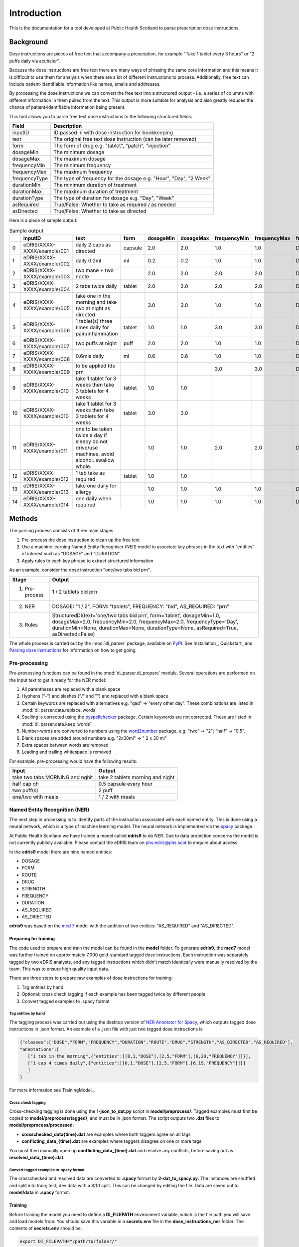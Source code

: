Introduction
============

This is the documentation for a tool developed at Public Health Scotland to parse
prescription dose instructions.

Background
----------

Dose instructions are pieces of free text that
accompany a prescription, for example "Take 1 tablet every 3 hours" or 
"2 puffs daily via acuhaler".

Because the dose instructions are free text there are many ways of phrasing the 
same core information and this means it is difficult to use them for analysis when
there are a lot of different instructions to process. Additionally, free text can 
include patient-identifiable information like names, emails and addresses. 

By processing the dose instructions we can convert the free text into a structured
output - i.e. a series of columns with different information in them pulled from the 
text. This output is more suitable for analysis and also greatly reduces the chance
of patient-identifiable information being present.

This tool allows you to parse free text dose instructions to the following structured
fields:

===============     ==================================================================
Field               Description
===============     ==================================================================
inputID             ID passed in with dose instruction for bookkeeping 
text                The original free text dose instruction (can be later removed)
form                The form of drug e.g. "tablet", "patch", "injection"
dosageMin           The minimum dosage 
dosageMax           The maximum dosage
frequencyMin        The minimum frequency
frequencyMax        The maximum frequency 
frequencyType       The type of frequency for the dosage e.g. "Hour", "Day", "2 Week"
durationMin         The minimum duration of treatment 
durationMax         The maximum duration of treatment
durationType        The type of duration for dosage e.g. "Day", "Week"
asRequired          True/False: Whether to take as required / as needed
asDirected          True/False: Whether to take as directed
===============     ==================================================================

Here is a piece of sample output:

.. csv-table:: Sample output
   :header-rows: 1

   ,inputID,text,form,dosageMin,dosageMax,frequencyMin,frequencyMax,frequencyType,durationMin,durationMax,durationType,asRequired,asDirected
    0,eDRIS/XXXX-XXXX/example/001,daily 2 caps as directed,capsule,2.0,2.0,1.0,1.0,Day,,,,False,True
    1,eDRIS/XXXX-XXXX/example/002,daily 0.2ml,ml,0.2,0.2,1.0,1.0,Day,,,,False,False
    2,eDRIS/XXXX-XXXX/example/003,two mane + two nocte,,2.0,2.0,2.0,2.0,Day,,,,False,False
    3,eDRIS/XXXX-XXXX/example/004,2 tabs twice daily ,tablet,2.0,2.0,2.0,2.0,Day,,,,False,False
    4,eDRIS/XXXX-XXXX/example/005,take one in the morning and take two at night as directed,,3.0,3.0,1.0,1.0,Day,,,,False,False
    5,eDRIS/XXXX-XXXX/example/006,1 tablet(s) three times daily for pain/inflammation,tablet,1.0,1.0,3.0,3.0,Day,,,,False,False
    6,eDRIS/XXXX-XXXX/example/007,two puffs at night,puff,2.0,2.0,1.0,1.0,Day,,,,False,False
    7,eDRIS/XXXX-XXXX/example/008,0.6mls daily,ml,0.6,0.6,1.0,1.0,Day,,,,False,False
    8,eDRIS/XXXX-XXXX/example/009,to be applied tds prn,,,,3.0,3.0,Day,,,,True,False
    9,eDRIS/XXXX-XXXX/example/010,take 1 tablet for 3 weeks then take 3 tablets for 4 weeks,tablet,1.0,1.0,,,,3.0,3.0,Week,False,False
    10,eDRIS/XXXX-XXXX/example/010,take 1 tablet for 3 weeks then take 3 tablets for 4 weeks,tablet,3.0,3.0,,,,4.0,4.0,Week,False,False
    11,eDRIS/XXXX-XXXX/example/011,one to be taken twice a day  if sleepy do not drive/use machines. avoid alcohol. swallow whole.,,1.0,1.0,2.0,2.0,Day,,,,False,False
    12,eDRIS/XXXX-XXXX/example/012,1 tab take as required,tablet,1.0,1.0,,,,,,,True,False
    13,eDRIS/XXXX-XXXX/example/013,take one daily for allergy,,1.0,1.0,1.0,1.0,Day,,,,False,False
    14,eDRIS/XXXX-XXXX/example/014,one daily when required,,1.0,1.0,1.0,1.0,Day,,,,True,False

Methods
-------

The parsing process consists of three main stages:

1. Pre-process the dose instruction to clean up the free text
2. Use a machine learning Named Entity Recogniser (NER) model to associate key phrases
   in the text with "entities" of interest such as "DOSAGE" and "DURATION"
3. Apply rules to each key phrase to extract structured information

As an example, consider the dose instruction "one/two tabs bid prn". 

===============     ========================
Stage               Output
===============     ========================
(1) Pre-process     1 / 2 tablets bid prn
(2) NER             DOSAGE: "1 / 2", FORM: "tablets", FREQUENCY: "bid", AS_REQUIRED: "prn"    
(3) Rules           StructuredDI(text='one/two tabs bid prn', form='tablet', dosageMin=1.0, dosageMax=2.0, frequencyMin=2.0, frequencyMax=2.0, frequencyType='Day', durationMin=None, durationMax=None, durationType=None, asRequired=True, asDirected=False)   
===============     ========================

The whole process is carried out by the :mod:`di_parser` package, available on `PyPI <https://pypi.org/>`_.
See Installation_, Quickstart_ and `Parsing dose instructions`_ for information on how to get going.


Pre-processing
~~~~~~~~~~~~~~

Pre-processing functions can be found in the :mod:`di_parser.di_prepare` module.
Several operations are performed on the input text to get it ready for 
the NER model:

1. All parentheses are replaced with a blank space
2. Hyphens ("-") and slashes ("/" and "\") and replaced with a blank space
3. Certain keywords are replaced with alternatives e.g. "qad" -> "every other day". 
   These combinations are listed in :mod:`di_parser.data.replace_words`
4. Spelling is corrected using the `pyspellchecker <https://pypi.org/project/pyspellchecker/>`_ package.
   Certain keywords are not corrected. These are listed in :mod:`di_parser.data.keep_words`
5. Number-words are converted to numbers using the `word2number <https://pypi.org/project/word2number/>`_ package,
   e.g. "two" -> "2"; "half" -> "0.5".
6. Blank spaces are added around numbers 
   e.g. "2x30ml" -> " 2 x 30 ml"
7. Extra spaces between words are removed
8. Leading and trailing whitespace is removed

For example, pre-processing would have the following results:

===============================  ================================
Input                            Output
===============================  ================================
take two tabs MORNING and nghit  take 2 tablets morning and night
half cap qh                      0.5 capsule every hour
two puff(s)                      2 puff
one/two with meals               1 / 2 with meals
===============================  ================================

Named Entity Recognition (NER)
~~~~~~~~~~~~~~~~~~~~~~~~~~~~~~

The next step in processing is to identify parts of the instruction
associated with each named entity. This is done using a neural network, 
which is a type of machine learning
model. The neural network is implemented via the `spacy <https://spacy.io/>`_ package.

At Public Health Scotland we have trained a model called **edris9** to do NER. Due to data 
protection concerns the model is not currently publicly available. Please contact the eDRIS team 
on `phs.edris@phs.scot <mailto:phs.edris@phs.scot>`_ to enquire about access.

In the **edris9** model there are nine named entities:

* DOSAGE
* FORM 
* ROUTE
* DRUG 
* STRENGTH
* FREQUENCY
* DURATION
* AS_REQUIRED
* AS_DIRECTED

**edris9** was based on the `med 7 <https://github.com/kormilitzin/med7>`_ model with the addition of
two entities: "AS_REQUIRED" and "AS_DIRECTED".

Preparing for training
^^^^^^^^^^^^^^^^^^^^^^

The code used to prepare and train the model can be found in the **model** folder. To generate **edris9**,
the **med7** model was further trained on approximately 7,000 gold-standard tagged dose instructions. 
Each instruction was separately tagged by two eDRIS analysts, and any tagged instructions which didn't match
identically were manually resolved by the team. This was to ensure high quality input data. 

There are three steps to prepare raw examples of dose instructions for training:

1. Tag entities by hand 
2. Optional: cross check tagging if each example has been tagged twice by different people
3. Convert tagged examples to .spacy format

Tag entities by hand
''''''''''''''''''''

The tagging process was carried out using the desktop version of `NER Annotator for Spacy <https://github.com/tecoholic/ner-annotator>`_,
which outputs tagged dose instructions in .json format. An example of a .json file with just two tagged dose instructions is:

.. code:: 

   {"classes":["DOSE","FORM","FREQUENCY","DURATION","ROUTE","DRUG","STRENGTH","AS_DIRECTED","AS_REQUIRED"],
   "annotations":[
      ["1 tab in the morning",{"entities":[[0,1,"DOSE"],[2,5,"FORM"],[6,20,"FREQUENCY"]]}],
      ["1 cap 4 times daily",{"entities":[[0,1,"DOSE"],[2,5,"FORM"],[6,19,"FREQUENCY"]]}]
      ]
   }

For more information see TrainingModel_.

Cross check tagging
'''''''''''''''''''

Cross-checking tagging is done using the **1-json_to_dat.py** script in **model/preprocess/**. Tagged examples
must first be copied to **model/preprocess/tagged/**, and must be in .json format. The script
outputs two **.dat** files to **model/preprocess/processed**:

* **crosschecked_data\{time\}.dat** are examples where both taggers agree on all tags
* **conflicting_data_\{time\}.dat** are examples where taggers disagree on one or more tags

You must then manually open up **conflicting_data_\{time\}.dat** and resolve any conflicts, before
saving out as **resolved_data_\{time\}.dat**.

Convert tagged examples to .spacy format
''''''''''''''''''''''''''''''''''''''''

The crosschecked and resolved data are converted to **.spacy** format by **2-dat_to_spacy.py**.
The instances are shuffled and split into train; test; dev data with a 8:1:1 split. This can be changed
by editing the file. Data are saved out to **model/data** in **.spacy** format.

Training
^^^^^^^^

Before training the model you need to define a **DI_FILEPATH** environment variable, which is the 
file path you will save and load models from. You should save this variable in a **secrets.env** file
in the **dose_instructions_ner** folder. The contents of **secrets.env** should be:

.. code::

   export DI_FILEPATH="/path/to/folder/"

You can train the model by opening a Terminal and running:

.. code::
   
   cd model
   ./train_model.sh

You will be taken through interactive steps in the Terminal to set the model name.
The model parameters are defined in **model/config/config.cfg**, which is a `spacy 
configuration file <https://spacy.io/usage/training/#config>`_. There are a few important
things to note about the contents:

* The path to the training data is set under **\[paths\]**
* The **med7** model is used as a starting point for training. This is set
  using the **source** parameters under **\[components\]** and also in **\[initialize.before_init\]**.
* The hyperparameters for the neural network are set under **\[training.optimizer\]**.
  The `Adam <https://arxiv.org/abs/1412.6980>`_ optimiser is the default.
* **\[training.score_weights\]** details the relative importance of different measure
  in evaluating training performance. Available measures are precision, recall and 
  `F-score <https://en.wikipedia.org/wiki/F-score>`_ (the harmonic mean of precision and recall). 

Model training logs will be saved to a **logs** folder within your **DI_FILEPATH**. Training typically
takes a few hours.  

Model performance
^^^^^^^^^^^^^^^^^

You can evaluate the performance of a model by running the **evaluate_model.sh** script 
in a Terminal from within the **model** folder. You can either provide the name of the model
you with to evaluate or the location

.. code::

   ./evaluate_model.sh

This will produce a log in the **logs** folder within **DI_FILEPATH**. 

Adapting the model or training your own
^^^^^^^^^^^^^^^^^^^^^^^^^^^^^^^^^^^^^^^

You can adapt the model by training it again using additional training examples. To do this you need to install the **edris9** model and amend the configuration file 
so that the starting model is **edris9** rather than **med7**.

To train your own model you can follow similar steps, starting from any of **med7**, **edris9** or a standard language model like **en_core_web_sm**. Refer to `spacy <https://spacy.io/usage>`_ 
documentation for more information.

Rules
~~~~~

To convert named entities to the desired structured output we take a rule-based approach. The infrastructure was based on the open source `parsigs <https://github.com/royashcenazi/parsigs>`_ package
for parsing dose instructions.

There are different modules in the **dose_instruction_parser** package which deal with different entities. Some of the named entities (ROUTE, DRUG, STRENGTH) are not processed here because this
is information which is separately stored for prescriptions so we don't need to extract it from the dose instructions. The **DIParser** class in :mod:`di_parser.parser` 
is the culmination of all the pre-processing, NER and rule-based post-processing.

Workflow
--------

This is a summary of the overall workflow for different processes. More information can
be found in dedicated sections of this documentation.

Parsing dose instructions
~~~~~~~~~~~~~~~~~~~~~~~~~

1. Create a new conda environment
2. Install `mod:dose_instruction_parser` package 
3. Install `en_edris9` model 
4. Run `parse_dose_instructions -h` on the command line to get help on parsing dose instructions

Improving/modifying the existing rules
~~~~~~~~~~~~~~~~~~~~~~~~~~~~~~~~~~~~~~

1. Create a new conda environment (keep it separate from the one for parsing instructions)
2. Clone the `Github repository <https://github.io>`_ 
3. Check out a new Git branch
4. Do the development setup as outlined in the Github README.md 
5. Edit the contents of the **dose_instructions_parser** folder 
6. Check the outcome using `parse_dose_instructions` on the command line, or by importing 
   the local **di_parser** package and running from python 
7. Make sure you update any tests in **parse_dose_instructions/di_parser/tests**
8. Commit the changes and push to Github
9. Open a new pull request to merge the changes into the main branch

Project layout
--------------